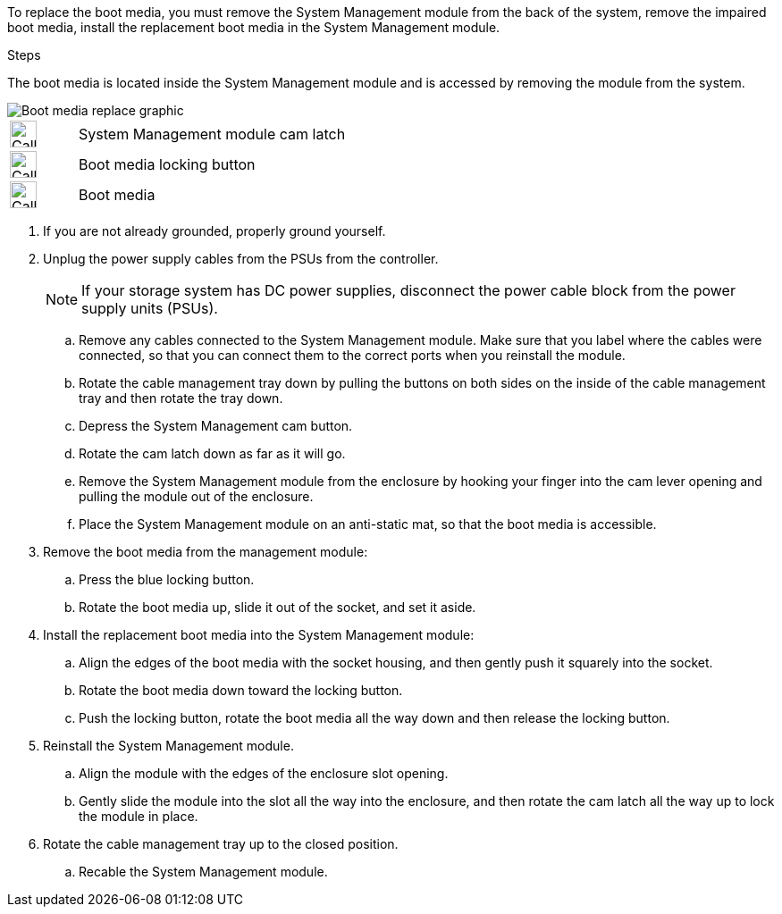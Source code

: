 To replace the boot media, you must remove the System Management module from the back of the system, remove the impaired boot media, install the replacement boot media in the System Management module.

.Steps

The boot media is located inside the System Management module and is accessed by removing the module from the system.


image::../media/drw_a1k_boot_media_remove_replace_ieops-1377.svg[Boot media replace graphic]

[cols="1,4"]
|===
a|
image::../media/icon_round_01.png[Callout number 1,width=30px]
a|
System Management module cam latch
a|
image::../media/icon_round_02.svg[Callout number 2,width=30px]
a|
Boot media locking button
a|
image::../media/icon_round_03.svg[Callout number 3,width=30px]
a|
Boot media
|===

. If you are not already grounded, properly ground yourself.
. Unplug the power supply cables from the PSUs from the controller.

+
NOTE: If your storage system has DC power supplies, disconnect the power cable block from the power supply units (PSUs).
+
.. Remove any cables connected to the System Management module. Make sure that you label where the cables were connected, so that you can connect them to the correct ports when you reinstall the module. 
.. Rotate the cable management tray down by pulling the buttons on both sides on the inside of the cable management tray and then rotate the tray down.
.. Depress the System Management cam button.
.. Rotate the cam latch down as far as it will go.
.. Remove the System Management module from the enclosure by hooking your finger into the cam lever opening and pulling the module out of the enclosure.
.. Place the System Management module on an anti-static mat, so that the boot media is accessible.
. Remove the boot media from the management module:
.. Press the blue locking button.
.. Rotate the boot media up,  slide it out of the socket, and set it aside.
. Install the replacement boot media into the System Management module:
.. Align the edges of the boot media with the socket housing, and then gently push it squarely into the socket.
.. Rotate the boot media down toward the locking button. 
.. Push the locking button, rotate the boot media all the way down and then release the locking button.
. Reinstall the System Management module.
.. Align the module with the edges of the enclosure slot opening.
 .. Gently slide the module into the slot all the way into the enclosure, and then rotate the cam latch all the way up to lock the module in place.
. Rotate the cable management tray up to the closed position.
.. Recable the System Management module.
